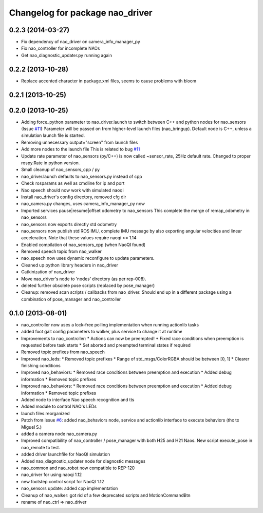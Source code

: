 ^^^^^^^^^^^^^^^^^^^^^^^^^^^^^^^^
Changelog for package nao_driver
^^^^^^^^^^^^^^^^^^^^^^^^^^^^^^^^

0.2.3 (2014-03-27)
------------------
* Fix dependency of nao_driver on camera_info_manager_py
* Fix nao_controller for incomplete NAOs
* Get nao_diagnostic_updater.py running again

0.2.2 (2013-10-28)
------------------
* Replace accented character in package.xml files, seems to cause
  problems with bloom

0.2.1 (2013-10-25)
------------------

0.2.0 (2013-10-25)
------------------
* Adding force_python parameter to nao_driver.launch to switch
  between C++ and python nodes for nao_sensors (Issue `#11 <https://github.com/ros-nao/nao_robot/issues/11>`_)
  Parameter will be passed on from higher-level launch files (nao_bringup).
  Default node is C++, unless a simulation launch file is started.
* Removing unnecessary output="screen" from launch files
* Add more nodes to the launch file
  This is related to bug `#11 <https://github.com/ros-nao/nao_robot/issues/11>`_
* Update rate parameter of nao_sensors (py/C++) is now called ~sensor_rate,
  25Hz default rate. Changed to proper rospy.Rate in python version.
* Small cleanup of nao_sensors_cpp / py
* nao_driver.launch defaults to nao_sensors.py instead of cpp
* Check rosparams as well as cmdline for ip and port
* Nao speech should now work with simulated naoqi
* Install nao_driver's config directory, removed cfg dir
* nao_camera.py changes, uses camera_info_manager_py now
* Imported services pause|resume|offset odometry to nao_sensors
  This complete the merge of remap_odometry in nao_sensors
* nao_sensors now exports directly std odometry
* nao_sensors now publish std ROS IMU, complete IMU message by also exporting angular velocities
  and linear acceleration. Note that these values require naoqi >= 1.14
* Enabled compilation of nao_sensors_cpp (when NaoQI found)
* Removed speech topic from nao_walker
* nao_speech now uses dynamic reconfigure to update parameters.
* Cleaned up python library headers in nao_driver
* Catkinization of nao_driver
* Move nao_driver's node to 'nodes' directory (as per rep-008).
* deleted further obsolete pose scripts (replaced by pose_manager)
* Cleanup: removed scan scripts / callbacks from nao_driver.
  Should end up in a different package using a combination of
  pose_manager and nao_controller

0.1.0 (2013-08-01)
------------------
* nao_controller now uses a lock-free polling implementation when running actionlib tasks
* added foot gait config parameters to walker, plus service to change it at runtime
* Improvements to nao_controller:
  * Actions can now be preempted!
  * Fixed race conditions when preemption is requested before task starts
  * Set aborted and preempted terminal states if required
* Removed topic prefixes from nao_speech
* Improved nao_leds:
  * Removed topic prefixes
  * Range of std_msgs/ColorRGBA should be between [0, 1]
  * Clearer finishing conditions
* Improved nao_behaviors:
  * Removed race conditions between preemption and execution
  * Added debug information
  * Removed topic prefixes
* Improved nao_behaviors:
  * Removed race conditions between preemption and execution
  * Added debug information
  * Removed topic prefixes
* Added node to interface Nao speech recognition and tts
* Added module to control NAO's LEDs
* launch files reorganized
* Patch from Issue `#6 <https://github.com/ros-nao/nao_robot/issues/6>`_: added nao_behaviors node, service and actionlib interface to execute behaviors (thx to Miguel S.)
* added a camera node nao_camera.py
* Improved compatibility of nao_controller / pose_manager with both H25 and H21 Naos.
  New script execute_pose in nao_remote to test.
* added driver launchfile for NaoQI simulation
* Added nao_diagnostic_updater node for diagnostic messages
* nao_common and nao_robot now compatible to REP-120
* nao_driver for using naoqi 1.12
* new footstep control script for NaoQI 1.12
* nao_sensors update: added cpp implementation
* Cleanup of nao_walker: got rid of a few deprecated scripts and MotionCommandBtn
* rename of nao_ctrl => nao_driver

